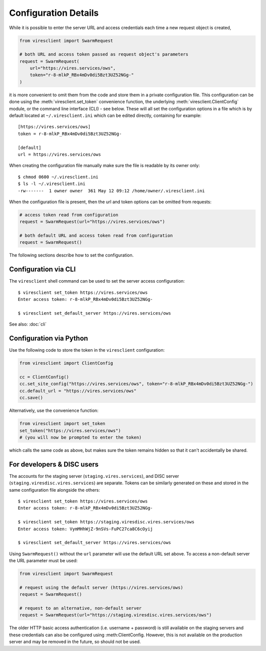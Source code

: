 Configuration Details
=====================

While it is possible to enter the server URL and access credentials each time a new request object is created,

.. code-block:: python

  from viresclient import SwarmRequest

  # both URL and access token passed as request object's parameters
  request = SwarmRequest(
      url="https://vires.services/ows",
      token="r-8-mlkP_RBx4mDv0di5Bzt3UZ52NGg-"
  )

it is more convenient to omit them from the code and store them in a private configuration file. This configuration can be done using the :meth:`viresclient.set_token` convenience function, the underlying :meth:`viresclient.ClientConfig` module, or the command line interface (CLI) - see below. These will all set the configuration options in a file which is by default located at ``~/.viresclient.ini`` which can be edited directly, containing for example::

  [https://vires.services/ows]
  token = r-8-mlkP_RBx4mDv0di5Bzt3UZ52NGg-

  [default]
  url = https://vires.services/ows

When creating the configuration file manually make sure the file is readable by its owner only::

    $ chmod 0600 ~/.viresclient.ini
    $ ls -l ~/.viresclient.ini
    -rw-------  1 owner owner  361 May 12 09:12 /home/owner/.viresclient.ini

When the configuration file is present, then the url and token options can be omitted from requests:

.. code-block:: python

  # access token read from configuration
  request = SwarmRequest(url="https://vires.services/ows")

  # both default URL and access token read from configuration
  request = SwarmRequest()

The following sections describe how to set the configuration.


Configuration via CLI
^^^^^^^^^^^^^^^^^^^^^

The ``viresclient`` shell command can be used to set the server access configuration::

  $ viresclient set_token https://vires.services/ows
  Enter access token: r-8-mlkP_RBx4mDv0di5Bzt3UZ52NGg-

  $ viresclient set_default_server https://vires.services/ows

See also: :doc:`cli`

Configuration via Python
^^^^^^^^^^^^^^^^^^^^^^^^

Use the following code to store the token in the ``viresclient`` configuration:

.. code-block:: python

  from viresclient import ClientConfig

  cc = ClientConfig()
  cc.set_site_config("https://vires.services/ows", token="r-8-mlkP_RBx4mDv0di5Bzt3UZ52NGg-")
  cc.default_url = "https://vires.services/ows"
  cc.save()

Alternatively, use the convenience function:

.. code-block:: python

  from viresclient import set_token
  set_token("https://vires.services/ows")
  # (you will now be prompted to enter the token)

which calls the same code as above, but makes sure the token remains hidden so that it can't accidentally be shared.


For developers & DISC users
^^^^^^^^^^^^^^^^^^^^^^^^^^^

The accounts for the staging server (``staging.vires.services``), and DISC server (``staging.viresdisc.vires.services``) are separate. Tokens can be similarly generated on these and stored in the same configuration file alongside the others::

  $ viresclient set_token https://vires.services/ows
  Enter access token: r-8-mlkP_RBx4mDv0di5Bzt3UZ52NGg-

  $ viresclient set_token https://staging.viresdisc.vires.services/ows
  Enter access token: VymMHhWjZ-9nSVs-FuPC27ca8C6cOyij

  $ viresclient set_default_server https://vires.services/ows

Using ``SwarmRequest()`` without the ``url`` parameter will use the default URL set above. To access a non-default server the URL parameter must be used:

.. code-block:: python

  from viresclient import SwarmRequest

  # request using the default server (https://vires.services/ows)
  request = SwarmRequest()

  # request to an alternative, non-default server
  request = SwarmRequest(url="https://staging.viresdisc.vires.services/ows")

The older HTTP basic access authentication (i.e. username + password) is still available on the staging servers and these credentials can also be configured using :meth:ClientConfig. However, this is not available on the production server and may be removed in the future, so should not be used.
